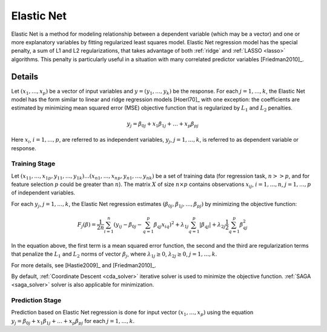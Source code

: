 .. ******************************************************************************
.. * Copyright 2020-2022 Intel Corporation
.. *
.. * Licensed under the Apache License, Version 2.0 (the "License");
.. * you may not use this file except in compliance with the License.
.. * You may obtain a copy of the License at
.. *
.. *     http://www.apache.org/licenses/LICENSE-2.0
.. *
.. * Unless required by applicable law or agreed to in writing, software
.. * distributed under the License is distributed on an "AS IS" BASIS,
.. * WITHOUT WARRANTIES OR CONDITIONS OF ANY KIND, either express or implied.
.. * See the License for the specific language governing permissions and
.. * limitations under the License.
.. *******************************************************************************/

.. re-use for math equations:
.. |x_vector| replace:: :math:`(x_1, \ldots, x_p)`
.. |j_1_k| replace:: :math:`j = 1, \ldots, k`

.. _elastic_net:

Elastic Net
===========

Elastic Net is a method for modeling relationship between a dependent variable (which may be a vector)
and one or more explanatory variables by fitting regularized least squares model.
Elastic Net regression model has the special penalty, a sum of L1 and L2 regularizations,
that takes advantage of both :ref:`ridge` and :ref:`LASSO <lasso>` algorithms.
This penalty is particularly useful in a situation with many correlated predictor variables [Friedman2010]_.

Details
*******

Let |x_vector| be a vector of input variables and :math:`y = (y_1, \ldots, y_k)` be the response.
For each |j_1_k|, the Elastic Net model has the form similar to linear and ridge regression models [Hoerl70]_
with one exception: the coefficients are estimated by minimizing mean squared error (MSE) objective function that is
regularized by :math:`L_1` and :math:`L_2` penalties.

.. math::

    y_j = \beta_{0j} + x_1 \beta_{1j} + \ldots + x_p \beta_{pj}

Here :math:`x_i`, :math:`i = 1, \ldots, p`, are referred to as independent variables,
:math:`y_j`, |j_1_k|, is referred to as dependent variable or response.

Training Stage
--------------

Let :math:`(x_{11}, \ldots, x_{1p}, y_{11}, \ldots, y_{1k}) \ldots (x_{n1}, \ldots, x_{np}, y_{n1}, \ldots, y_{nk})` be a set of
training data (for regression task, :math:`n >> p`, and for feature selection :math:`p` could be greater than :math:`n`).
The matrix :math:`X` of size :math:`n \times p` contains observations :math:`x_{ij}`, :math:`i = 1, \ldots, n`,
:math:`j = 1, \ldots, p` of independent variables.

For each :math:`y_j`, :math:`j = 1, \ldots, k`, the Elastic Net regression estimates :math:`(\beta_{0j}, \beta_{1j}, \ldots, \beta_{pj})`
by minimizing the objective function:

.. math::

    F_j(\beta) = \frac{1}{2n} \sum_{i=1}^{n}(y_{ij} - \beta_{0j} - \sum_{q=1}^{p}{\beta_{qj}x_{iq})^2} +
    \lambda_{1j} \sum_{q=1}^{p}|\beta_{qj}| + \lambda_{2j} \frac{1}{2}\sum_{q=1}^{p}\beta_{qj}^{2}

In the equation above, the first term is a mean squared error function, the second and the third
are regularization terms that penalize the :math:`L_1` and :math:`L_2` norms of vector :math:`\beta_j`,
where :math:`\lambda_{1j} \geq 0`, :math:`\lambda_{2j} \geq 0`, |j_1_k|.

For more details, see [Hastie2009]_ and [Friedman2010]_.

By default, :ref:`Coordinate Descent <cda_solver>` iterative solver is used to minimize the objective
function. :ref:`SAGA <saga_solver>` solver is also applicable for minimization.

Prediction Stage
----------------

Prediction based on Elastic Net regression is done for input vector |x_vector| using the equation
:math:`y_j = \beta_{0j} + x_1 \beta_{1j} + \ldots + x_p \beta_{pj}` for each |j_1_k|.
